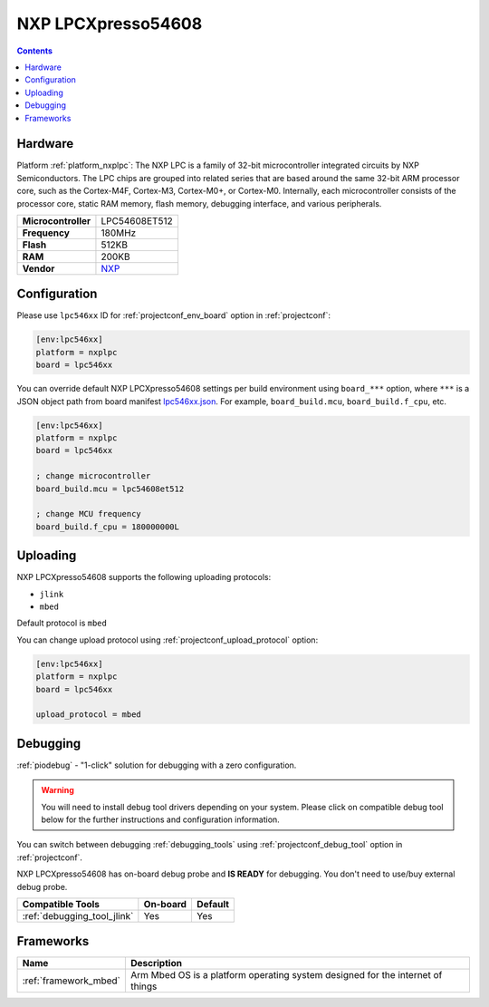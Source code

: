 ..  Copyright (c) 2014-present PlatformIO <contact@platformio.org>
    Licensed under the Apache License, Version 2.0 (the "License");
    you may not use this file except in compliance with the License.
    You may obtain a copy of the License at
       http://www.apache.org/licenses/LICENSE-2.0
    Unless required by applicable law or agreed to in writing, software
    distributed under the License is distributed on an "AS IS" BASIS,
    WITHOUT WARRANTIES OR CONDITIONS OF ANY KIND, either express or implied.
    See the License for the specific language governing permissions and
    limitations under the License.

.. _board_nxplpc_lpc546xx:

NXP LPCXpresso54608
===================

.. contents::

Hardware
--------

Platform :ref:`platform_nxplpc`: The NXP LPC is a family of 32-bit microcontroller integrated circuits by NXP Semiconductors. The LPC chips are grouped into related series that are based around the same 32-bit ARM processor core, such as the Cortex-M4F, Cortex-M3, Cortex-M0+, or Cortex-M0. Internally, each microcontroller consists of the processor core, static RAM memory, flash memory, debugging interface, and various peripherals.

.. list-table::

  * - **Microcontroller**
    - LPC54608ET512
  * - **Frequency**
    - 180MHz
  * - **Flash**
    - 512KB
  * - **RAM**
    - 200KB
  * - **Vendor**
    - `NXP <https://os.mbed.com/platforms/LPCXpresso54608/?utm_source=platformio.org&utm_medium=docs>`__


Configuration
-------------

Please use ``lpc546xx`` ID for :ref:`projectconf_env_board` option in :ref:`projectconf`:

.. code-block:: ini

  [env:lpc546xx]
  platform = nxplpc
  board = lpc546xx

You can override default NXP LPCXpresso54608 settings per build environment using
``board_***`` option, where ``***`` is a JSON object path from
board manifest `lpc546xx.json <https://github.com/platformio/platform-nxplpc/blob/master/boards/lpc546xx.json>`_. For example,
``board_build.mcu``, ``board_build.f_cpu``, etc.

.. code-block:: ini

  [env:lpc546xx]
  platform = nxplpc
  board = lpc546xx

  ; change microcontroller
  board_build.mcu = lpc54608et512

  ; change MCU frequency
  board_build.f_cpu = 180000000L


Uploading
---------
NXP LPCXpresso54608 supports the following uploading protocols:

* ``jlink``
* ``mbed``

Default protocol is ``mbed``

You can change upload protocol using :ref:`projectconf_upload_protocol` option:

.. code-block:: ini

  [env:lpc546xx]
  platform = nxplpc
  board = lpc546xx

  upload_protocol = mbed

Debugging
---------

:ref:`piodebug` - "1-click" solution for debugging with a zero configuration.

.. warning::
    You will need to install debug tool drivers depending on your system.
    Please click on compatible debug tool below for the further
    instructions and configuration information.

You can switch between debugging :ref:`debugging_tools` using
:ref:`projectconf_debug_tool` option in :ref:`projectconf`.

NXP LPCXpresso54608 has on-board debug probe and **IS READY** for debugging. You don't need to use/buy external debug probe.

.. list-table::
  :header-rows:  1

  * - Compatible Tools
    - On-board
    - Default
  * - :ref:`debugging_tool_jlink`
    - Yes
    - Yes

Frameworks
----------
.. list-table::
    :header-rows:  1

    * - Name
      - Description

    * - :ref:`framework_mbed`
      - Arm Mbed OS is a platform operating system designed for the internet of things